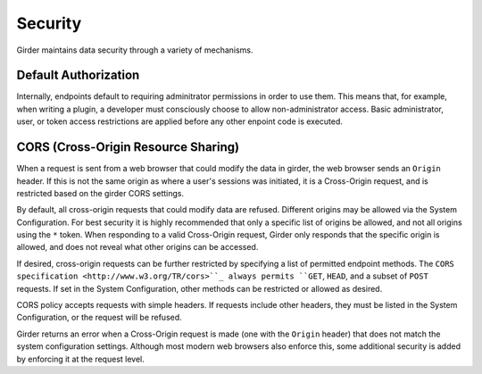 Security
========

Girder maintains data security through a variety of mechanisms.


Default Authorization
---------------------

Internally, endpoints default to requiring adminitrator permissions in order to
use them.  This means that, for example, when writing a plugin, a developer
must consciously choose to allow non-administrator access.  Basic
administrator, user, or token access restrictions are applied before any other
enpoint code is executed.


CORS (Cross-Origin Resource Sharing)
------------------------------------

When a request is sent from a web browser that could modify the data in girder,
the web browser sends an ``Origin`` header.  If this is not the same origin as
where a user's sessions was initiated, it is a Cross-Origin request, and is
restricted based on the girder CORS settings.

By default, all cross-origin requests that could modify data are refused.
Different origins may be allowed via the System Configuration.  For best
security it is highly recommended that only a specific list of origins be
allowed, and not all origins using the ``*`` token.  When responding to a valid
Cross-Origin request, Girder only responds that the specific origin is allowed,
and does not reveal what other origins can be accessed.

If desired, cross-origin requests can be further restricted by specifying a
list of permitted endpoint methods.  The ``CORS specification
<http://www.w3.org/TR/cors>``_ always permits ``GET``, ``HEAD``, and a subset
of ``POST`` requests.  If set in the System Configuration, other methods can be
restricted or allowed as desired.

CORS policy accepts requests with simple headers.  If requests include other
headers, they must be listed in the System Configuration, or the request will
be refused.

Girder returns an error when a Cross-Origin request is made (one with the
``Origin`` header) that does not match the system configuration settings.
Although most modern web browsers also enforce this, some additional security
is added by enforcing it at the request level.
